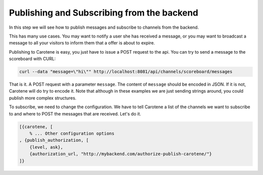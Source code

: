 .. _scoreboard-serverapi-label:

Publishing and Subscribing from the backend
===========================================

In this step we will see how to publish messages and subscribe to channels from the backend.

This has many use cases. You may want to notify a user she has received a message, or you may want to broadcast a message to all your visitors to inform them that a offer is about to expire.

Publishing to Carotene is easy, you just have to issue a POST request to the api. You can try to send a message to the scoreboard with CURL:

.. code-block:: bash

    curl --data "message=\"hi\"" http://localhost:8081/api/channels/scoreboard/messages

That is it. A POST request with a parameter ``message``. The content of ``message`` should be encoded in JSON. If it is not, Carotene will do try to encode it. Note that although in these examples we are just sending strings around, you could publish more complex structures.

To subscribe, we need to change the configuration. We have to tell Carotene a list of the channels we want to subscribe to and where to POST the messages that are received. Let's do it.

.. code-block:: erlang

    [{carotene, [
        % ... Other configuration options
    , {publish_authorization, [
        {level, ask},
        {authorization_url, "http://mybackend.com/authorize-publish-carotene/"}
    ]}

